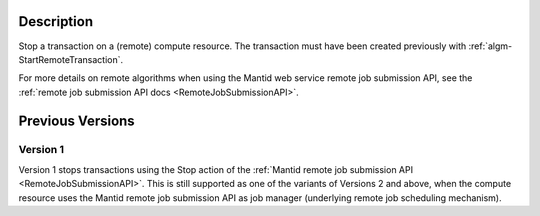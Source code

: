.. algorithm::

.. summary::

.. relatedalgorithms::

.. properties::

Description
-----------

Stop a transaction on a (remote) compute resource. The transaction
must have been created previously with
:ref:`algm-StartRemoteTransaction`.

For more details on remote algorithms when using the Mantid web
service remote job submission API, see the :ref:`remote job submission API
docs <RemoteJobSubmissionAPI>`.

Previous Versions
-----------------

Version 1
#########

Version 1 stops transactions using the Stop action of the :ref:`Mantid
remote job submission API
<RemoteJobSubmissionAPI>`. This is
still supported as one of the variants of Versions 2 and above, when
the compute resource uses the Mantid remote job submission API as job
manager (underlying remote job scheduling mechanism).

.. categories::

.. sourcelink::
